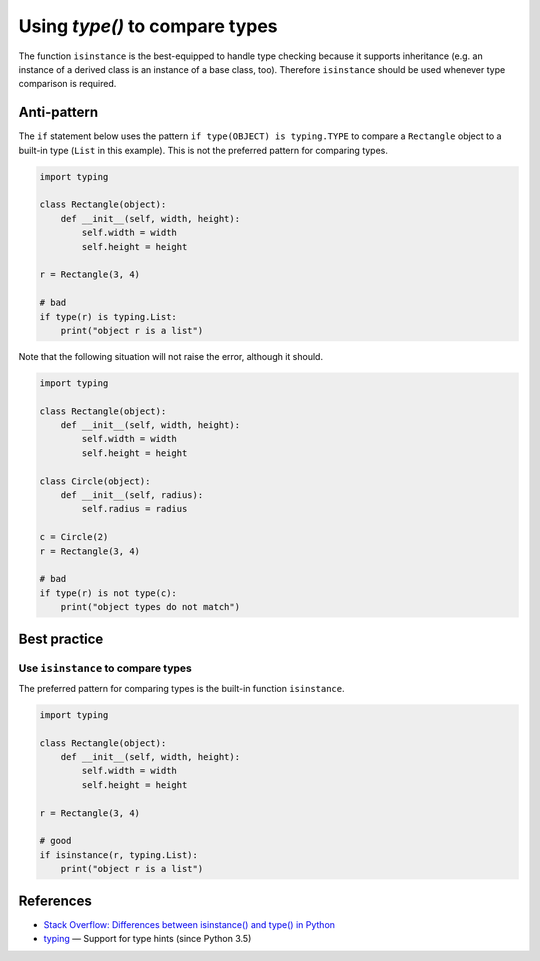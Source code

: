 Using `type()` to compare types
===============================

The function ``isinstance`` is the best-equipped to handle type checking because it supports inheritance (e.g. an instance of a derived class is an instance of a base class, too). Therefore ``isinstance`` should be used whenever type comparison is required.

Anti-pattern
------------

The ``if`` statement below uses the pattern ``if type(OBJECT) is typing.TYPE`` to compare a ``Rectangle`` object to a built-in type (``List`` in this example). This is not the preferred pattern for comparing types.

.. code:: python

    import typing

    class Rectangle(object):
        def __init__(self, width, height):
            self.width = width
            self.height = height

    r = Rectangle(3, 4)

    # bad
    if type(r) is typing.List:
        print("object r is a list")

Note that the following situation will not raise the error, although it should.

.. code:: python

    import typing

    class Rectangle(object):
        def __init__(self, width, height):
            self.width = width
            self.height = height

    class Circle(object):
        def __init__(self, radius):
            self.radius = radius

    c = Circle(2)
    r = Rectangle(3, 4)

    # bad
    if type(r) is not type(c):
        print("object types do not match")

Best practice
-------------

Use ``isinstance`` to compare types
...................................

The preferred pattern for comparing types is the built-in function ``isinstance``.

.. code:: python

    import typing

    class Rectangle(object):
        def __init__(self, width, height):
            self.width = width
            self.height = height

    r = Rectangle(3, 4)

    # good
    if isinstance(r, typing.List):
        print("object r is a list")

References
----------

- `Stack Overflow: Differences between isinstance() and type() in Python <http://stackoverflow.com/questions/1549801/differences-between-isinstance-and-type-in-python>`_
- `typing <https://docs.python.org/3/library/typing.html>`_ — Support for type hints (since Python 3.5)


